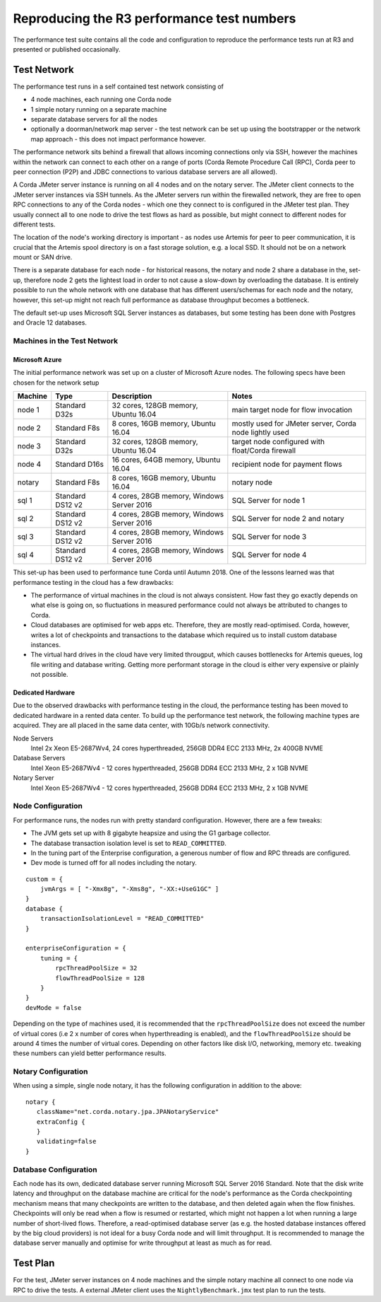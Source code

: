 ===========================================
Reproducing the R3 performance test numbers
===========================================

The performance test suite contains all the code and configuration to reproduce the performance tests run at R3 and
presented or published occasionally.

Test Network
============

The performance test runs in a self contained test network consisting of

- 4 node machines, each running one Corda node
- 1 simple notary running on a separate machine
- separate database servers for all the nodes
- optionally a doorman/network map server - the test network can be set up using the bootstrapper or the network map
  approach - this does not impact performance however.

The performance network sits behind a firewall that allows incoming connections only via SSH, however the machines
within the network can connect to each other on a range of ports (Corda Remote Procedure Call (RPC), Corda peer to
peer connection (P2P) and JDBC connections to various database servers are all allowed).

.. image:: resources/performance-cluster.png
   :scale: 75%


A Corda JMeter server instance is running on all 4 nodes and on the notary server. The JMeter client connects to the
JMeter server instances via SSH tunnels. As the JMeter servers run within the firewalled network, they are free to
open RPC connections to any of the Corda nodes - which one they connect to is configured in the JMeter test plan.
They usually connect all to one node to drive the test flows as hard as possible, but might connect to different
nodes for different tests.

The location of the node's working directory is important - as nodes use Artemis for peer to peer communication, it is
crucial that the Artemis spool directory is on a fast storage solution, e.g. a local SSD. It should not be on a network
mount or SAN drive.

There is a separate database for each node - for historical reasons, the notary and node 2 share a database in the,
set-up, therefore node 2 gets the lightest load in order to not cause a slow-down by overloading the database. It
is entirely possible to run the whole network with one database that has different users/schemas for each node and the
notary, however, this set-up might not reach full performance as database throughput becomes a bottleneck.

The default set-up uses Microsoft SQL Server instances as databases, but some testing has been done with Postgres
and Oracle 12 databases.


Machines in the Test Network
----------------------------

Microsoft Azure
+++++++++++++++

The initial performance network was set up on a cluster of Microsoft Azure nodes. The following specs have been chosen
for the network setup

========= ================== =========================================== =========================================================
 Machine   Type               Description                                  Notes
========= ================== =========================================== =========================================================
 node 1    Standard D32s      32 cores, 128GB memory, Ubuntu 16.04        main target node for  flow invocation
 node 2    Standard F8s       8 cores, 16GB memory, Ubuntu 16.04          mostly used for JMeter server, Corda node lightly used
 node 3    Standard D32s      32 cores, 128GB memory, Ubuntu 16.04        target node configured with float/Corda firewall
 node 4    Standard D16s      16 cores, 64GB memory, Ubuntu 16.04         recipient node for payment flows
 notary    Standard F8s       8 cores, 16GB memory, Ubuntu 16.04          notary node
 sql 1     Standard DS12 v2   4 cores, 28GB memory, Windows Server 2016   SQL Server for node 1
 sql 2     Standard DS12 v2   4 cores, 28GB memory, Windows Server 2016   SQL Server for node 2 and notary
 sql 3     Standard DS12 v2   4 cores, 28GB memory, Windows Server 2016   SQL Server for node 3
 sql 4     Standard DS12 v2   4 cores, 28GB memory, Windows Server 2016   SQL Server for node 4
========= ================== =========================================== =========================================================

This set-up has been used to performance tune Corda until Autumn 2018. One of the lessons learned was that performance
testing in the cloud has a few drawbacks:

- The performance of virtual machines in the cloud is not always consistent. How fast they go exactly depends on what
  else is going on, so fluctuations in measured performance could not always be attributed to changes to Corda.
- Cloud databases are optimised for web apps etc. Therefore, they are mostly read-optimised. Corda, however, writes
  a lot of checkpoints and transactions to the database which required us to install custom database instances.
- The virtual hard drives in the cloud have very limited througput, which causes bottlenecks for Artemis queues,
  log file writing and database writing. Getting more performant storage in the cloud is either very expensive or
  plainly not possible.

Dedicated Hardware
++++++++++++++++++

Due to the observed drawbacks with performance testing in the cloud, the performance testing has been moved to
dedicated hardware in a rented data center. To build up the performance test network, the following machine types are
acquired. They are all placed in the same data center, with 10Gb/s network connectivity.

Node Servers
   Intel  2x Xeon E5-2687Wv4, 24 cores hyperthreaded, 256GB DDR4 ECC 2133 MHz, 2x 400GB NVME

Database Servers
   Intel  Xeon E5-2687Wv4 - 12 cores hyperthreaded, 256GB DDR4 ECC 2133 MHz, 2 x 1GB NVME

Notary Server
   Intel  Xeon E5-2687Wv4 - 12 cores hyperthreaded, 256GB DDR4 ECC 2133 MHz, 2 x 1GB NVME

Node Configuration
------------------

For performance runs, the nodes run with pretty standard configuration. However, there are a few tweaks:

- The JVM gets set up with 8 gigabyte heapsize and using the G1 garbage collector.
- The database transaction isolation level is set to ``READ_COMMITTED``.
- In the tuning part of the Enterprise configuration, a generous number of flow and RPC threads are configured.
- Dev mode is turned off for all nodes including the notary.
::

    custom = {
        jvmArgs = [ "-Xmx8g", "-Xms8g", "-XX:+UseG1GC" ]
    }
    database {
        transactionIsolationLevel = "READ_COMMITTED"
    }

    enterpriseConfiguration = {
        tuning = {
            rpcThreadPoolSize = 32
            flowThreadPoolSize = 128
        }
    }
    devMode = false

Depending on the type of machines used, it is recommended that the ``rpcThreadPoolSize`` does not exceed the number of
virtual cores (i.e 2 x number of cores when hyperthreading is enabled), and the ``flowThreadPoolSize`` should be around
4 times the number of virtual cores. Depending on other factors like disk I/O, networking, memory etc. tweaking these
numbers can yield better performance results.

Notary Configuration
--------------------
When using a simple, single node notary, it has the following configuration in addition to the above::

   notary {
      className="net.corda.notary.jpa.JPANotaryService"
      extraConfig {
      }
      validating=false
   }


Database Configuration
----------------------

Each node has its own, dedicated database server running Microsoft SQL Server 2016 Standard.
Note that the disk write latency and throughput on the database machine are critical for the node's performance as the
Corda checkpointing mechanism means that many checkpoints are written to the database, and then deleted again when the
flow finishes. Checkpoints will only be read when a flow is resumed or restarted, which might not happen a lot when
running a large number of short-lived flows. Therefore, a read-optimised database server (as e.g. the hosted database
instances offered by the big cloud providers) is not ideal for a busy Corda node and will limit throughput.
It is recommended to manage the database server manually and optimise for write throughput at least as much as for read.

Test Plan
=========

For the test, JMeter server instances on 4 node machines and the simple notary machine all connect to one node via RPC
to drive the tests. A external JMeter client uses the ``NightlyBenchmark.jmx`` test plan to run the tests.

